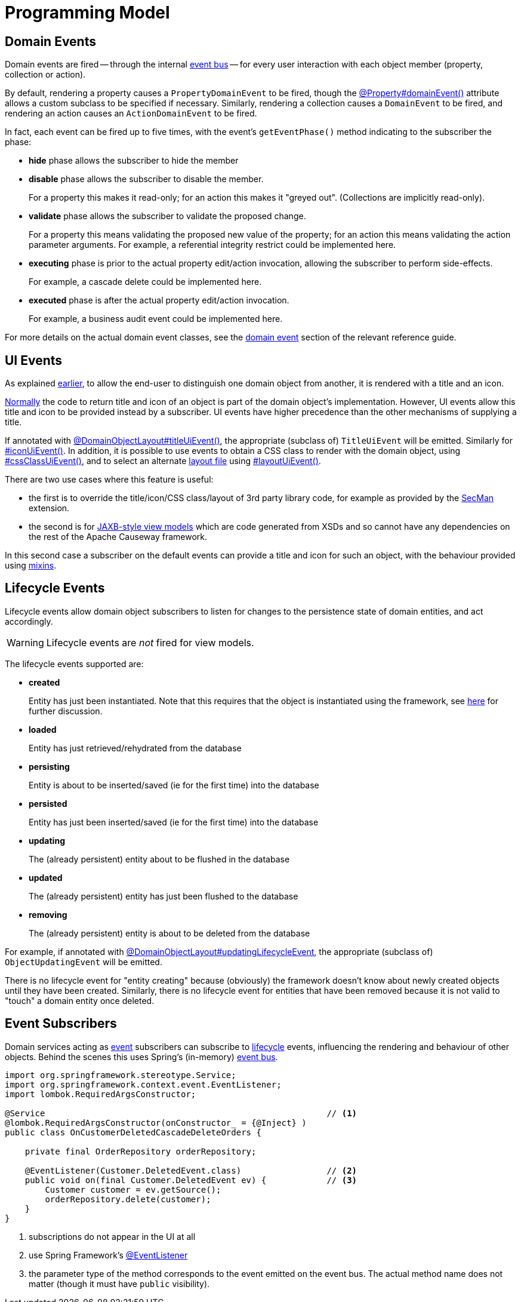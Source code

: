 [[programming-model]]
= Programming Model

:Notice: Licensed to the Apache Software Foundation (ASF) under one or more contributor license agreements. See the NOTICE file distributed with this work for additional information regarding copyright ownership. The ASF licenses this file to you under the Apache License, Version 2.0 (the "License"); you may not use this file except in compliance with the License. You may obtain a copy of the License at. http://www.apache.org/licenses/LICENSE-2.0 . Unless required by applicable law or agreed to in writing, software distributed under the License is distributed on an "AS IS" BASIS, WITHOUT WARRANTIES OR  CONDITIONS OF ANY KIND, either express or implied. See the License for the specific language governing permissions and limitations under the License.
:page-partial:


[#domain-events]
== Domain Events

Domain events are fired -- through the internal xref:refguide:applib:index/services/eventbus/EventBusService.adoc[event bus] -- for every user interaction with each object member (property, collection or action).

By default, rendering a property causes a `PropertyDomainEvent` to be fired, though the xref:refguide:applib:index/annotation/Property.adoc#domainEvent[@Property#domainEvent()] attribute allows a custom subclass to be specified if necessary.
Similarly, rendering a collection causes a `DomainEvent` to be fired, and rendering an action causes an `ActionDomainEvent` to be fired.

In fact, each event can be fired up to five times, with the event's `getEventPhase()` method indicating to the subscriber the phase:

* *hide* phase allows the subscriber to hide the member

* *disable* phase allows the subscriber to disable the member.
+
For a property this makes it read-only; for an action this makes it "greyed out".
(Collections are implicitly read-only).

* *validate* phase allows the subscriber to validate the proposed change.
+
For a property this means validating the proposed new value of the property; for an action this means validating the action parameter arguments.
For example, a referential integrity restrict could be implemented here.

* *executing* phase is prior to the actual property edit/action invocation, allowing the subscriber to perform side-effects.
+
For example, a cascade delete could be implemented here.

* *executed* phase is after the actual property edit/action invocation.
+
For example, a business audit event could be implemented here.

For more details on the actual domain event classes, see the xref:refguide:applib-classes:events.adoc#domain-event-classes[domain event] section of the relevant reference guide.

== UI Events

As explained xref:userguide:ROOT:overview.adoc#title-and-icon-and-css-class[earlier], to allow the end-user to distinguish one domain object from another, it is rendered with a title and an icon.

xref:userguide:ROOT:ui.adoc#object-titles-and-icons[Normally] the code to return title and icon of an object is part of the domain object's implementation.
However, UI events allow this title and icon to be provided instead by a subscriber.
UI events have higher precedence than the other mechanisms of supplying a title.

If annotated with xref:refguide:applib:index/annotation/DomainObjectLayout.adoc#titleUiEvent[@DomainObjectLayout#titleUiEvent()], the appropriate (subclass of) `TitleUiEvent` will be emitted.
Similarly for xref:refguide:applib:index/annotation/DomainObjectLayout.adoc#iconUiEvent[#iconUiEvent()].
In addition, it is possible to use events to obtain a CSS class to render with the domain object, using xref:refguide:applib:index/annotation/DomainObjectLayout.adoc#cssClassUiEvent[#cssClassUiEvent()], and to select an alternate xref:userguide:ROOT:ui.adoc#object-layout[layout file] using xref:refguide:applib:index/annotation/DomainObjectLayout.adoc#layoutUiEvent[#layoutUiEvent()].

There are two use cases where this feature is useful:

* the first is to override the title/icon/CSS class/layout of 3rd party library code, for example as provided by the xref:security:secman:about.adoc[SecMan] extension.

* the second is for xref:userguide:ROOT:view-models.adoc#jaxb[JAXB-style view models] which are code generated from XSDs and so cannot have any dependencies on the rest of the Apache Causeway framework.

In this second case a subscriber on the default events can provide a title and icon for such an object, with the behaviour provided using xref:userguide:ROOT:mixins.adoc[mixins].

[#lifecycle-events]
== Lifecycle Events

Lifecycle events allow domain object subscribers to listen for changes to the persistence state of domain entities, and act accordingly.

[WARNING]
====
Lifecycle events are _not_ fired for view models.
====

The lifecycle events supported are:

* *created*
+
Entity has just been instantiated.
Note that this requires that the object is instantiated using the framework, see xref:userguide:ROOT:domain-services.adoc#instantiating[here] for further discussion.

* *loaded*
+
Entity has just retrieved/rehydrated from the database

* *persisting*
+
Entity is about to be inserted/saved (ie for the first time) into the database

* *persisted*
+
Entity has just been inserted/saved (ie for the first time) into the database

* *updating*
+
The (already persistent) entity about to be flushed in the database

* *updated*
+
The (already persistent) entity has just been flushed to the database

* *removing*
+
The (already persistent) entity is about to be deleted from the database

For example, if annotated with xref:refguide:applib:index/annotation/DomainObject.adoc#updatingLifecycleEvent[@DomainObjectLayout#updatingLifecycleEvent], the appropriate (subclass of) `ObjectUpdatingEvent` will be emitted.

There is no lifecycle event for "entity creating" because (obviously) the framework doesn't know about newly created objects until they have been created.
Similarly, there is no lifecycle event for entities that have been removed because it is not valid to "touch" a domain entity once deleted.



== Event Subscribers

Domain services acting as xref:events.adoc[event] subscribers can subscribe to xref:userguide:ROOT:events.adoc#lifecycle-events[lifecycle] events, influencing the rendering and behaviour of other objects.
Behind the scenes this uses Spring's (in-memory) link:https://docs.spring.io/spring-framework/docs/current/spring-framework-reference/core.html#context-functionality-events-annotation[event bus].

[source,java]
----
import org.springframework.stereotype.Service;
import org.springframework.context.event.EventListener;
import lombok.RequiredArgsConstructor;

@Service                                                        // <.>
@lombok.RequiredArgsConstructor(onConstructor_ = {@Inject} )
public class OnCustomerDeletedCascadeDeleteOrders {

    private final OrderRepository orderRepository;

    @EventListener(Customer.DeletedEvent.class)                 // <.>
    public void on(final Customer.DeletedEvent ev) {            // <.>
        Customer customer = ev.getSource();
        orderRepository.delete(customer);
    }
}
----
<.> subscriptions do not appear in the UI at all

<.> use Spring Framework's link:https://javadoc.io/doc/org.springframework/spring-context/latest/org/springframework/context/event/EventListener.html[@EventListener]

<.> the parameter type of the method corresponds to the event emitted on the event bus.
The actual method name does not matter (though it must have `public` visibility).
